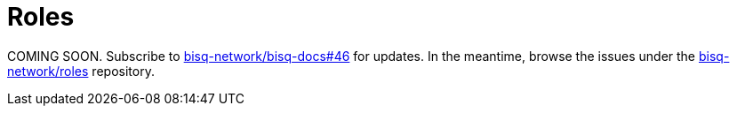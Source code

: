 = Roles

COMING SOON. Subscribe to https://github.com/bisq-network/bisq-docs/issues/46[bisq-network/bisq-docs#46] for updates. In the meantime, browse the issues under the https://github.com/bisq-network/roles/issues[bisq-network/roles] repository.
